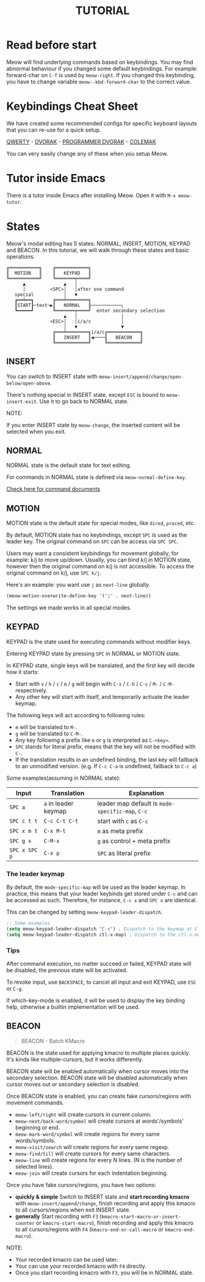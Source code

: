 #+title: TUTORIAL

* Read before start

Meow will find underlying commands based on keybindings. You may find abnormal behaviour if you changed
some default keybindings.  For example: forward-char on ~C-f~ is used by ~meow-right~. If you changed this keybinding,
you have to change variable ~meow--kbd-forward-char~ to the correct value.

* Keybindings Cheat Sheet

We have created some recommended configs for specific keyboard layouts that you can re-use for a quick setup.

[[https://github.com/meow-edit/meow/blob/master/KEYBINDING_QWERTY.org][QWERTY]] - [[https://github.com/meow-edit/meow/blob/master/KEYBINDING_DVORAK.org][DVORAK]] - [[https://github.com/meow-edit/meow/blob/master/KEYBINDING_DVP.org][PROGRAMMER DVORAK]] - [[https://github.com/meow-edit/meow/blob/master/KEYBINDING_COLEMAK.org][COLEMAK]]

You can very easily change any of these when you setup Meow.

* Tutor inside Emacs

There is a tutor inside Emacs after installing Meow. Open it with ~M-x meow-tutor~.

* States

Meow's modal editing has 5 states: NORMAL, INSERT, MOTION, KEYPAD and BEACON.
In this tutorial, we will walk through these states and basic operations.

#+begin_example
  ╔═══════════╗    ╔════════════╗
  ║  MOTION   ║    ║   KEYPAD   ║
  ╚═══════════╝    ╚═══════╤════╝
        ▲              ▲   │
        │         <SPC>│   │after one command
     special           │   ▼
     ┏━━┷━━┓       ╔═══╧════════╗
     ┃START┠─text─▶║   NORMAL   ╟───────────╮
     ┗━━━━━┛       ╚═══════╤════╝  enter secondary selection
                       ▲   │                │
                  <ESC>│   │i/a/c           │
                       │   ▼                ▼
                   ╔═══╧════════╗i/a/c╔════════════╗
                   ║   INSERT   ║◀────╢   BEACON   ║
                   ╚════════════╝     ╚════════════╝
#+end_example

** INSERT

You can switch to INSERT state with ~meow-insert/append/change/open-below/open-above~.

There's nothing special in INSERT state, except ~ESC~ is bound to ~meow-insert-exit~. Use it to go back to NORMAL state.

NOTE:

If you enter INSERT state by ~meow-change~, the inserted content will be selected when you exit.

** NORMAL

NORMAL state is the default state for text editing.

For commands in NORMAL state is defined via ~meow-normal-define-key~.

[[file:COMMANDS.org][Check here for command documents]]

** MOTION

MOTION state is the default state for special modes, like ~dired~, ~proced~, etc.

By default, MOTION state has no keybindings, except ~SPC~ is used as the leader key. The original command on ~SPC~ can be access via ~SPC SPC~.

Users may want a consistent keybindings for movement globally, for example: k/j to move up/down. Usually, you can bind k/j in MOTION state,
however then the original command on k/j is not accessible. To access the original command on k/j, use ~SPC k/j~.

Here's an example: you want use ~j~ as ~next-line~ globally.

#+begin_src emacs-lisp
  (meow-motion-overwrite-define-key '("j" . next-line))
#+end_src

The settings we made works in all special modes.

** KEYPAD

KEYPAD is the state used for executing commands without modifier keys.

Entering KEYPAD state by pressing ~SPC~ in NORMAL or MOTION state.

In KEYPAD state, single keys will be translated, and the first key will decide how it starts:

- Start with ~x~ / ~h~ / ~c~ / ~m~ / ~g~ will begin with ~C-x~ / ~C-h~ / ~C-c~ / ~M-~ / ~C-M-~ respectively.
- Any other key will start with itself, and temporarily activate the leader keymap.

The following keys will act according to following rules:

- ~m~ will be translated to ~M-~.
- ~g~ will be translated to ~C-M-~.
- Any key following a prefix like ~m~ or ~g~ is interpreted as
  ~C-<key>~.
- ~SPC~ stands for literal prefix, means that the key will not be
  modified with ~C-~.
- If the translation results in an undefined binding, the last key
  will fallback to an unmodified version. (e.g. If ~C-c C-a~ is
  undefined, fallback to ~C-c a~)

Some examples(assuming in NORMAL state):

| Input         | Translation          | Explanation                                      |
|---------------+----------------------+--------------------------------------------------|
| ~SPC a~       | ~a~ in leader keymap | leader map default is ~mode-specific-map~, ~C-c~ |
| ~SPC c t t~   | ~C-c C-t C-t~        | start with ~c~ as ~C-c~                          |
| ~SPC x m t~   | ~C-x M-t~            | ~m~ as meta prefix                               |
| ~SPC g x~     | ~C-M-x~              | ~g~ as control + meta prefix                     |
| ~SPC x SPC p~ | ~C-x p~              | ~SPC~ as literal prefix                          |

*** The leader keymap

By default, the ~mode-specific-map~ will be used as the leader keymap.
In practice, this means that your leader keybinds get stored under
~C-c~ and can be accessed as such. Therefore, for instance, ~C-c x~
and ~SPC x~ are identical.

This can be changed by setting ~meow-keypad-leader-dispatch~.

#+begin_src emacs-lisp
  ;; Some examples
  (setq meow-keypad-leader-dispatch "C-x") ; Dispatch to the keymap at C-x
  (setq meow-keypad-leader-dispatch ctl-x-map) ; Dispatch to the ctl-x-map
#+end_src

*** Tips

After command execution, no matter succeed or failed, KEYPAD state will be disabled, the previous state will be activated.

To revoke input, use ~BACKSPACE~, to cancel all input and exit KEYPAD, use ~ESC~ or ~C-g~.

If which-key-mode is enabled, it will be used to display the key binding help, otherwise a builtin implementation will be used.

** BEACON

#+begin_quote
BEACON - Batch KMacro
#+end_quote

BEACON is the state used for applying kmacro to multiple places quickly.
It's kinda like multiple-cursors, but it works differently.

BEACON state will be enabled  automatically when cursor moves into the secondary selection.
BEACON state will be disabled automatically when cursor moves out or secondary selection is disabled.

Once BEACON state is enabled, you can create fake cursors/regions with movement commands.

- ~meow-left/right~ will create cursors in current column.
- ~meow-next/back-word/symbol~ will create cursors at words'/symbols' beginning or end.
- ~meow-mark-word/symbol~ will create regions for every same words/symbols.
- ~meow-visit/search~ will create regions for every same regexp.
- ~meow-find/till~ will create cursors for every same characters.
- ~meow-line~ will create regions for every N lines. (N is the number of selected lines).
- ~meow-join~ will create cursors for each indentation beginning.

Once you have fake cursors/regions, you have two options:
- *quickly & simple* Switch to INSERT state and *start recording kmacro* with ~meow-insert/append/change~,
  finish recording and apply this kmacro to all cursors/regions when exit INSERT state.
- *generally* Start recording with ~F3~ (~kmacro-start-macro-or-insert-counter~ or ~kmacro-start-macro~),
  finish recording and apply this kmacro to all cursors/regions with ~F4~ (~kmacro-end-or-call-macro~ or ~kmacro-end-macro~).

NOTE:
- Your recorded kmacro can be used later.
- Your can use your recorded kmacro with ~F4~ directly.
- Once you start recording kmacro with ~F3~, you will be in NORMAL state.
